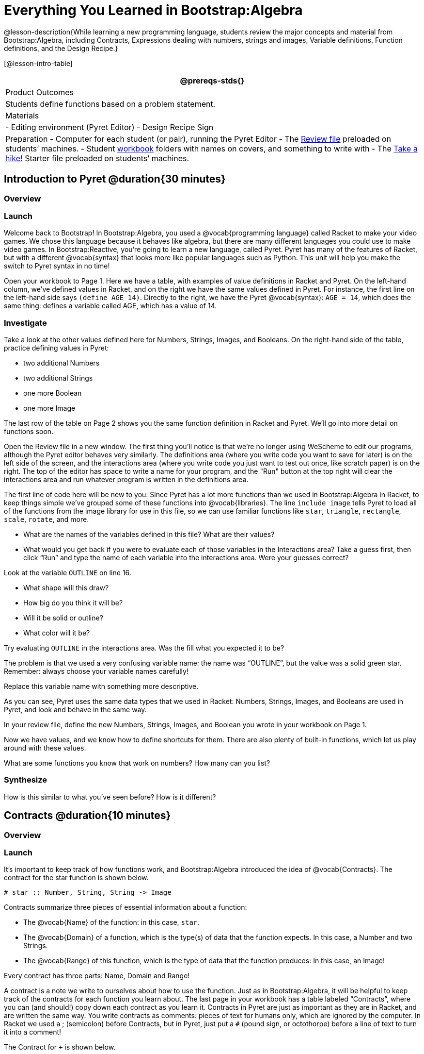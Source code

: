 = Everything You Learned in Bootstrap:Algebra

@lesson-description{While learning a new programming language,
students review the major concepts and material from
Bootstrap:Algebra, including Contracts, Expressions dealing with
numbers, strings and images, Variable definitions, Function
definitions, and the Design Recipe.}

[@lesson-intro-table]
|===
@prereqs-stds{}

| Product Outcomes
| Students define functions based on a problem statement.

| Materials
| 
- Editing environment (Pyret Editor)
- Design Recipe Sign

| Preparation
- Computer for each student (or pair), running the Pyret Editor
- The
  https://code.pyret.org/editor#share=0B9rKDmABYlJVdHZESmZ6ZnRmdXc[Review
  file] preloaded on students’ machines.
- Student link:{pathwayrootdir}/workbook/workbook.pdf[workbook]
  folders with names on covers, and something to write with
- The
  https://code.pyret.org/editor#share=0B9rKDmABYlJVaVpta3FVc0wydG8[Take
  a hike!] Starter file preloaded on students’ machines.

|===

== Introduction to Pyret @duration{30 minutes}

=== Overview

=== Launch

Welcome back to Bootstrap! In Bootstrap:Algebra, you used a
@vocab{programming language} called Racket to make your video games. We
chose this language because it behaves like algebra, but there
are many different languages you could use to make video games.
In Bootstrap:Reactive, you’re going to learn a new language,
called Pyret. Pyret has many of the features of Racket, but with
a different @vocab{syntax} that looks more like popular languages such as
Python. This unit will help you make the switch to Pyret syntax
in no time!


Open your workbook to Page 1. Here we have a table, with examples
of value definitions in Racket and Pyret. On the left-hand
column, we’ve defined values in Racket, and on the right we have
the same values defined in Pyret. For instance, the first line on
the left-hand side says `(define AGE 14)`. Directly to the right,
we have the Pyret @vocab{syntax}: `AGE = 14`, which does the same thing:
defines a variable called AGE, which has a value of 14.

=== Investigate
[.lesson-instruction]
--
Take a look at the other values defined here for Numbers,
Strings, Images, and Booleans. On the right-hand side of the
table, practice defining values in Pyret:

- two additional Numbers
- two additional Strings
- one more Boolean
- one more Image
--

The last row of the table on Page 2 shows you the same function definition in Racket and Pyret. We’ll go into more detail on functions soon.

Open the Review file in a new window. The first thing you’ll
notice is that we’re no longer using WeScheme to edit our
programs, although the Pyret editor behaves very similarly. The
definitions area (where you write code you want to save for
later) is on the left side of the screen, and the interactions
area (where you write code you just want to test out once, like
scratch paper) is on the right. The top of the editor has space
to write a name for your program, and the "Run" button at the top
right will clear the interactions area and run whatever program
is written in the definitions area.

The first line of code here will be new to you: Since Pyret has a
lot more functions than we used in Bootstrap:Algebra in Racket,
to keep things simple we’ve grouped some of these functions into
@vocab{libraries}. The line `include image` tells Pyret to load all of the
functions from the image library for use in this file, so we can
use familiar functions like `star`, `triangle`, `rectangle`, `scale`,
`rotate`, and more.

[.lesson-instruction]
--
- What are the names of the variables defined in this file? What are their values?
- What would you get back if you were to evaluate each of those
  variables in the Interactions area? Take a guess first, then
  click "`Run`" and type the name of each variable into the
  interactions area. Were your guesses correct?

Look at the variable `OUTLINE` on line 16.

- What shape will this draw?
- How big do you think it will be?
- Will it be solid or outline?
- What color will it be?

Try evaluating `OUTLINE` in the interactions area. Was the fill what you expected it to be?
--

The problem is that we used a very confusing variable name: the
name was "`OUTLINE`", but the value was a solid green star.
Remember: always choose your variable names carefully!

[.lesson-instruction]
Replace this variable name with something more descriptive.

////
Remind students about the importance of good variable names: they
make code more readable, and a descriptive variable name makes it
very clear what is being defined.
////

As you can see, Pyret uses the same data types that we used in Racket: Numbers, Strings, Images, and Booleans are used in Pyret, and look and behave in the same way.

[.lesson-instruction]
In your review file, define the new Numbers, Strings, Images, and Boolean you wrote in your workbook on Page 1.

Now we have values, and we know how to define shortcuts for them. There are also plenty of built-in functions, which let us play around with these values.

[.lesson-instruction]
What are some functions you know that work on numbers? How many can you list?

////
The spaces matter because Pyret allow various non-alphabetic characters to be used in names of variables and identifiers. Pyret needs the spaces to tell whether - is a minus sign or a hyphen, for example. The spacing rule thus applies to all arithmetic function characters.
////

=== Synthesize
How is this similar to what you've seen before? How is it different?

== Contracts @duration{10 minutes}

=== Overview

=== Launch
It’s important to keep track of how functions work, and
Bootstrap:Algebra introduced the idea of @vocab{Contracts}. The contract for the star function is shown below.  

----
# star :: Number, String, String -> Image
----
 
Contracts summarize three pieces of essential information about a function:

- The @vocab{Name} of the function: in this case, `star`.
- The @vocab{Domain} of a function, which is the type(s) of data
  that the function expects. In this case, a Number and two
  Strings.
- The @vocab{Range} of this function, which is the type of data
  that the function produces: In this case, an Image!

[.lesson-point]
Every contract has three parts: Name, Domain and Range! 

A contract is a note we write to ourselves about how to use the
function. Just as in Bootstrap:Algebra, it will be helpful to
keep track of the contracts for each function you learn about.
The last page in your workbook has a table labeled "`Contracts`",
where you can (and should!) copy down each contract as you learn
it. Contracts in Pyret are just as important as they are in
Racket, and are written the same way. You write contracts as
comments: pieces of text for humans only, which are ignored by
the computer. In Racket we used a ; (semicolon) before Contracts,
but in Pyret, just put a `#` (pound sign, or octothorpe) before a
line of text to turn it into a comment!

[.lesson-instruction]
--
The Contract for `+` is shown below.  

----
#  +  :: Number, Number -> Number
----

=== Investigate
Write down the Contracts for `*`, `-`, `/` and `num-sqrt` in your
Contracts page. (You know `num-sqrt` as the `sqrt` function in
Racket!)
--

////
Emphasize to students that a function’s contract can tell you a LOT about that function. It may also be useful to ask them to articulate reasons why Contracts are a good thing, so they are able to say it in their own voice. Make sure they write every contract down in their workbooks!
////

[.lesson-instruction]
--
Below are some Pyret expressions using functions you used in
Bootstrap:Algebra. For each one, identify which function is being
used and write its Contract in your Contracts page. If you need
help, try typing the expressions into your computer.

- `circle(75, "solid", "red")`
- `rectangle(20, 30, "outline", "green")`
- `ellipse(85, 100, "solid", "pink")`
- `text("Hello world!", 50, "blue")`
--

////
For even more practice, have students write contracts for various word problems. This is a great time to remind them about connections to algebra and applying skills learned in Bootstrap to their math classes.
////


== The Design Recipe @duration{25 minutes}

=== Overview

=== Launch

Now you know how to define values in Pyret, and you know how to
use Contracts for pre-built functions. But what about defining
functions of your own? In Bootstrap:Algebra, you used a tool
called the @vocab{Design Recipe} to define functions from word problems.
Let’s review the steps of the Design Recipe in Pyret.

[.lesson-instruction]
Turn to @workbook-link{pages/fast-funs-double.adoc} in your workbook.

Here we have a function definition:  

----
# double :: Number -> Number
examples:
    double(5) is 2 * 5
    double(7) is 2 * 7
end
 
fun double(n):
    2 * n
end
----
 
[.lesson-point]
Step 1: Write the Contract and Purpose Statement

- What is the @vocab{Name} of this function? How do you know?
- How many inputs does it have in its @vocab{Domain}?
- What type of data is the @vocab{Domain}?
- What is the @vocab{Range} of this function?
- What do you think this function does? What would be a good
  @vocab{Purpose Statement} for this function?

The @vocab{Contract} is a way of thinking about the function in a
general way, without having to worry about exactly how it will
work or how it will be used. By starting with simple questions
such as these, later steps will be *much* easier to think about.

////
Review the importance of definitions for students (Defining values helps cut down on redundancy and makes future changes easier, defining functions also allows for simplicity and testability.) Be sure to use vocabulary - Contract, Domain, Range, Example, etc. - regularly and carefully, pushing students to use the proper terms throughout. The Design Recipe is a useful tool for having students think about word problems and break them down into smaller parts (Contract, purpose statement, examples, and code). Instead of jumping into writing a function, students should first note what data types the function will take in and produce, and practice using their own words to describe what the function does. After this step, the Contract and Purpose Statement can be relied on to write examples for the function.
////

[.lesson-point]
Step 2: Give Examples

In Bootstrap:Algebra you wrote EXAMPLES for every function, to show how the function could be used with some inputs. Those examples also worked to test your function, and would give you error messages if the expected result didn’t match the result produced by the function body. Pyret has the same thing, but written differently. Here are our examples for the function double:  

----
examples:
      double(5) is 2 * 5
      double(7) is 2 * 7
end
----
 
The key words here are `examples` and `is`. Pyret knows that anything
within the `examples:` and `end` lines are your examples, and just
like in Racket, we start with the name of the function and some
input(s), followed by the code we expect to get back. This time,
we have the word `is` between them, to say: _...test..._ is
equivalent to _...result..._ Once you’ve defined the function
itself, Pyret will automatically check your examples to make sure
your results match the function body. If they don’t, you’ll get
an error message, just like in Bootstrap:Algebra.

////
Make sure students are writing Pyret code for the results of their examples. double(5) is 10, while technically correct, doesn’t show us the work and thought process behind the code, and makes it much harder to define the function in the next step. Writing examples is akin to "showing your work" in math class: You want to see how students arrived at their answers, not just that they have an answer. It is also much easier to debug a function using the design recipe, because you can check each section individually for errors. Writing examples for code is also called "unit testing," something professional programmers do all the time.
////

=== Investigate
[.lesson-instruction]
At the bottom of Page 3 in your workbook, write the contract and
two examples for a function called `triple`, which takes in a
number as its input and multiplies it by 3.

Now look at your two examples. What is the only thing that changes from one to the other?

[.lesson-instruction]
In your workbook, circle what is changeable, or @vocab{variable}, between your two examples.

The only thing that changes is the Number being given to `triple`
and multiplied by 3. Remember from Bootstrap:Algebra that once
you’ve circled and labeled what changes in each example, it
becomes incredibly easy to define the function! All you need to
do is replace the thing that changes with its label! 

[.lesson-point]
Step 3:
Define the function  

----
fun double(n):
    2 * n
end
----
 
Like writing examples, defining the function is just a bit
different in Pyret. To start, we write the word `fun` instead of
`define`. Then it’s just like you remember from Bootstrap:Algebra.
Copy everything from your `examples` that doesn’t change (except
for the word `is`!), and replace the changeable thing with the
variable you picked. Don’t forget a colon ( `:` ) after your
function header, and the word `end` at the end of the function
body, to let the computer know you’re finished defining that
function!

[.lesson-instruction]
Now write the function header and body for triple. Don’t forget to replace the changing thing with a variable!

////
Just as writing a Contract helps us write examples, writing examples makes it easier to write the function definition: circling what changes between the examples makes it obvious that the changeable thing is where we need to use a variable in our function. You will want to explicitly connect each step in the Design Recipe to every other step. Ask students to justify each part of their Contract by referring back to the Word Problem, to justify each step of their examples by referring back to their Contract, and to justify each step of the definition by referring to their Contract and Examples. The same variable name can be used in multiple functions, just as in math (where many functions use x as the variable name, for example). This activity can be done as a team competition: teams have one minute to write the contract and two examples for triple, and another minute for the function header and body. Assign points to the teams that complete each function. Make sure students fill out the ENTIRE contract, with two examples, before they circle what changes and move on to the function body. Build these good habits early in the course!
////

=== Investigate
Try using the Design Recipe to solve the following word problems
(in the "`Fast Function`" areas starting on
@workbook-link{pages/fast-funs-1.adoc} of your
workbook):

- Write a function `plus1`, that takes in a number and adds one
  to it
- Write a function `mystery`, that takes in a number and
  subtracts 4
- Write a function `red-spot`, that takes in a number and draws a
  solid red circle, using the number as the radius

////
Have a student act out one of the functions they’ve defined. They will take on the name and behavior of that function (plus1, red-spot, etc.) and can be used by the class. Remind the class that in order to use the function they must practice calling it by name with some input(s).
////

For some extra practice with Pyret syntax, turn to Page 6 in your workbook and see if you can spot the bugs in the Pyret code in the left column. Circle each error (some sections might have more than one!), and then write the correct code in the right column.

////
Students will make syntax errors when learning any new language. This workbook page is intended to give them practice finding syntax bugs on paper first, to help identify the same bugs while typing later on.
////


== Images in Pyret (Time 20 minutes)

=== Overview

=== Launch
You’ll be working with a lot of animations in Bootstrap:Reactive. In Bootstrap:Algebra, the way your game characters moved and where they were placed on the screen was mostly determined for you. In this course, you have all the control over your animation. To start, let’s practice making static scenes: images with no animation. Do you remember the put-image function from Racket? Pyret has the same function, and its contract should look familiar:  

----
# put-image : Image, Number, Number, Image -> Image
----
 
[.lesson-instruction]
--
- Open the Take a hike! starter file.
- At the beginning of the file, we’ve provided you with a few image values. What are their names?
- Try typing `HIKER1` into the interactions area. What do you see?
- Look below the line that says `# Creating a scene`. What is the name of the value defined here?
- What data type is `SCENE`? How do you know?
--

This piece of code uses the `put-image` function to place the image
of the boat onto the `BACKGROUND` at the coordinates 750, 200. To
find out the best place to put the image of the boat, first we
had to find out how large the background image was. Two functions
help with this:  

----
# image-width :: Image -> Number
----
 
which returns the width of the given image (in pixels), and  

----
# image-height :: Image -> Number
----
 
which returns the height of the given image.

[.lesson-instruction]
Try evaluating `image-width(BACKGROUND)` in the interactions area to find the total width of the background.

Since the range of `put-image` is an image, the expression
`put-image(BOAT, 750, 200, BACKGROUND)` will evaluate to an
image. If we then want to put the image of a hiker onto _this_
image (like creating a collage), we can do that by nesting
expressions using the `put-image` function.  

----
put-image(HIKER1, 700, 500,
          put-image(BOAT, 750, 200, BACKGROUND))
----

=== Investigate
[.lesson-instruction]
--
Now it’s time to create your own scene. To start,

- Place both hikers onto the mountains.
- Get some perspective: scale the image of the hiker higher on
  the mountain, so they appear smaller than the other hiker.
- Find your own images to add to the scene using the `image-url`
  function. (This works just like the `bitmap/url` function from
  Bootstrap:Algebra. 

----
# image-url :: String -> Image
----
--

*Hint:* Recall the image manipulation functions you used in Bootstrap:Algebra. These may come in handy!


- `# scale :: Number, Image -> Image`
- `# rotate :: Number, Image -> Image`


////
In the upcoming lessons, students will be creating their own scenes from scratch, and then animating them. This activity is meant to familiarize students with the put-image function, and have them practice placing, moving, and scaling images onto a background. Once students have copied the necessary contracts into their workbook, this activity could be assigned for homework, or completed as an in-class activity.
////

== Closing (Time 5 minutes)

You just reviewed the first half of the entire Bootstrap:Algebra
course in one unit, and learned how to write material from
Bootstrap:Algebra in the syntax of a new language! Throughout
Bootstrap:Reactive you’ll use all the concepts that you learned
in Bootstrap:Algebra, as well as brand new data types, functions,
and programming concepts. Of course, you’ll do it all with the
help of our old friend the Design Recipe, which will help you
write your own functions for your own videogame! Since this is
Bootstrap:Reactive, the games you will be able to create will be
even more interactive and advanced than in Bootstrap:Algebra.
There’s a lot to learn... onward to Unit 2!

////
If time permits, have students practice solving other algebra word problems using the Fast Functions sections on Page 4 and Page 4 in their workbook.
////

